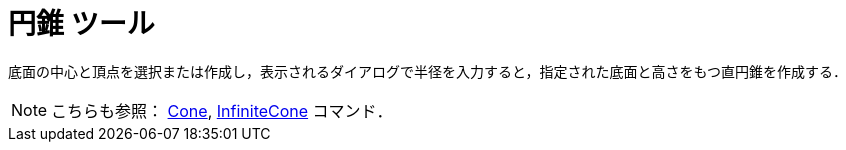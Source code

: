 = 円錐 ツール
:page-en: tools/Cone
ifdef::env-github[:imagesdir: /ja/modules/ROOT/assets/images]

底面の中心と頂点を選択または作成し，表示されるダイアログで半径を入力すると，指定された底面と高さをもつ直円錐を作成する．

[NOTE]
====

こちらも参照： xref:/commands/Cone.adoc[Cone], xref:/commands/InfiniteCone.adoc[InfiniteCone] コマンド．

====
